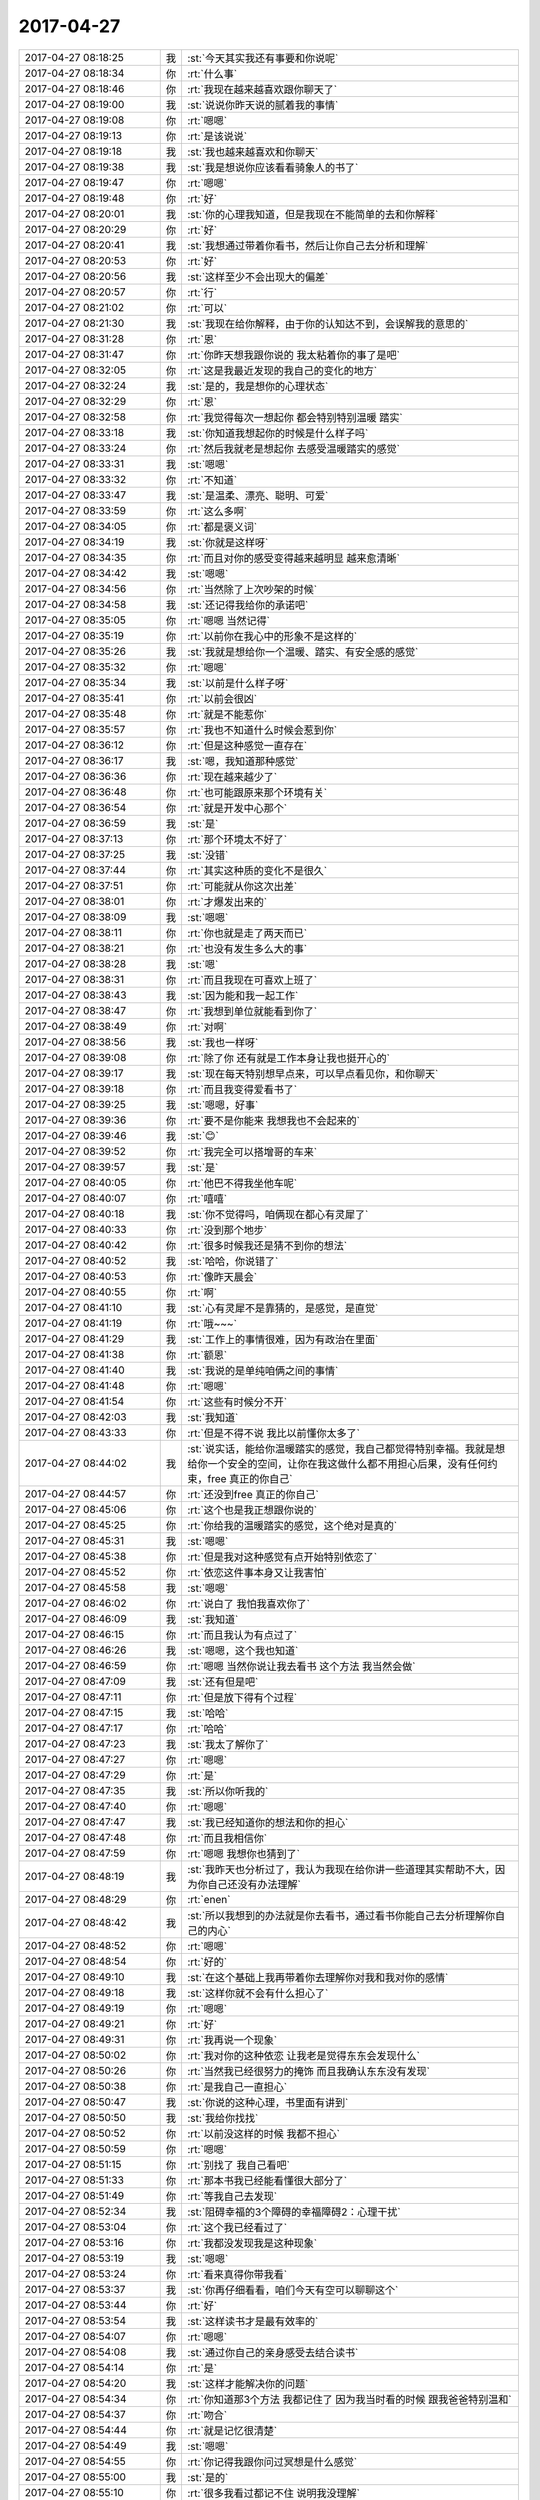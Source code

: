 2017-04-27
-------------

.. list-table::
   :widths: 25, 1, 60

   * - 2017-04-27 08:18:25
     - 我
     - :st:`今天其实我还有事要和你说呢`
   * - 2017-04-27 08:18:34
     - 你
     - :rt:`什么事`
   * - 2017-04-27 08:18:46
     - 你
     - :rt:`我现在越来越喜欢跟你聊天了`
   * - 2017-04-27 08:19:00
     - 我
     - :st:`说说你昨天说的腻着我的事情`
   * - 2017-04-27 08:19:08
     - 你
     - :rt:`嗯嗯`
   * - 2017-04-27 08:19:13
     - 你
     - :rt:`是该说说`
   * - 2017-04-27 08:19:18
     - 我
     - :st:`我也越来越喜欢和你聊天`
   * - 2017-04-27 08:19:38
     - 我
     - :st:`我是想说你应该看看骑象人的书了`
   * - 2017-04-27 08:19:47
     - 你
     - :rt:`嗯嗯`
   * - 2017-04-27 08:19:48
     - 你
     - :rt:`好`
   * - 2017-04-27 08:20:01
     - 我
     - :st:`你的心理我知道，但是我现在不能简单的去和你解释`
   * - 2017-04-27 08:20:29
     - 你
     - :rt:`好`
   * - 2017-04-27 08:20:41
     - 我
     - :st:`我想通过带着你看书，然后让你自己去分析和理解`
   * - 2017-04-27 08:20:53
     - 你
     - :rt:`好`
   * - 2017-04-27 08:20:56
     - 我
     - :st:`这样至少不会出现大的偏差`
   * - 2017-04-27 08:20:57
     - 你
     - :rt:`行`
   * - 2017-04-27 08:21:02
     - 你
     - :rt:`可以`
   * - 2017-04-27 08:21:30
     - 我
     - :st:`我现在给你解释，由于你的认知达不到，会误解我的意思的`
   * - 2017-04-27 08:31:28
     - 你
     - :rt:`恩`
   * - 2017-04-27 08:31:47
     - 你
     - :rt:`你昨天想我跟你说的 我太粘着你的事了是吧`
   * - 2017-04-27 08:32:05
     - 你
     - :rt:`这是我最近发现的我自己的变化的地方`
   * - 2017-04-27 08:32:24
     - 我
     - :st:`是的，我是想你的心理状态`
   * - 2017-04-27 08:32:29
     - 你
     - :rt:`恩`
   * - 2017-04-27 08:32:58
     - 你
     - :rt:`我觉得每次一想起你 都会特别特别温暖 踏实`
   * - 2017-04-27 08:33:18
     - 我
     - :st:`你知道我想起你的时候是什么样子吗`
   * - 2017-04-27 08:33:24
     - 你
     - :rt:`然后我就老是想起你 去感受温暖踏实的感觉`
   * - 2017-04-27 08:33:31
     - 我
     - :st:`嗯嗯`
   * - 2017-04-27 08:33:32
     - 你
     - :rt:`不知道`
   * - 2017-04-27 08:33:47
     - 我
     - :st:`是温柔、漂亮、聪明、可爱`
   * - 2017-04-27 08:33:59
     - 你
     - :rt:`这么多啊`
   * - 2017-04-27 08:34:05
     - 你
     - :rt:`都是褒义词`
   * - 2017-04-27 08:34:19
     - 我
     - :st:`你就是这样呀`
   * - 2017-04-27 08:34:35
     - 你
     - :rt:`而且对你的感受变得越来越明显 越来愈清晰`
   * - 2017-04-27 08:34:42
     - 我
     - :st:`嗯嗯`
   * - 2017-04-27 08:34:56
     - 你
     - :rt:`当然除了上次吵架的时候`
   * - 2017-04-27 08:34:58
     - 我
     - :st:`还记得我给你的承诺吧`
   * - 2017-04-27 08:35:05
     - 你
     - :rt:`嗯嗯 当然记得`
   * - 2017-04-27 08:35:19
     - 你
     - :rt:`以前你在我心中的形象不是这样的`
   * - 2017-04-27 08:35:26
     - 我
     - :st:`我就是想给你一个温暖、踏实、有安全感的感觉`
   * - 2017-04-27 08:35:32
     - 你
     - :rt:`嗯嗯`
   * - 2017-04-27 08:35:34
     - 我
     - :st:`以前是什么样子呀`
   * - 2017-04-27 08:35:41
     - 你
     - :rt:`以前会很凶`
   * - 2017-04-27 08:35:48
     - 你
     - :rt:`就是不能惹你`
   * - 2017-04-27 08:35:57
     - 你
     - :rt:`我也不知道什么时候会惹到你`
   * - 2017-04-27 08:36:12
     - 你
     - :rt:`但是这种感觉一直存在`
   * - 2017-04-27 08:36:17
     - 我
     - :st:`嗯，我知道那种感觉`
   * - 2017-04-27 08:36:36
     - 你
     - :rt:`现在越来越少了`
   * - 2017-04-27 08:36:48
     - 你
     - :rt:`也可能跟原来那个环境有关`
   * - 2017-04-27 08:36:54
     - 你
     - :rt:`就是开发中心那个`
   * - 2017-04-27 08:36:59
     - 我
     - :st:`是`
   * - 2017-04-27 08:37:13
     - 你
     - :rt:`那个环境太不好了`
   * - 2017-04-27 08:37:25
     - 我
     - :st:`没错`
   * - 2017-04-27 08:37:44
     - 你
     - :rt:`其实这种质的变化不是很久`
   * - 2017-04-27 08:37:51
     - 你
     - :rt:`可能就从你这次出差`
   * - 2017-04-27 08:38:01
     - 你
     - :rt:`才爆发出来的`
   * - 2017-04-27 08:38:09
     - 我
     - :st:`嗯嗯`
   * - 2017-04-27 08:38:11
     - 你
     - :rt:`你也就是走了两天而已`
   * - 2017-04-27 08:38:21
     - 你
     - :rt:`也没有发生多么大的事`
   * - 2017-04-27 08:38:28
     - 我
     - :st:`嗯`
   * - 2017-04-27 08:38:31
     - 你
     - :rt:`而且我现在可喜欢上班了`
   * - 2017-04-27 08:38:43
     - 我
     - :st:`因为能和我一起工作`
   * - 2017-04-27 08:38:47
     - 你
     - :rt:`我想到单位就能看到你了`
   * - 2017-04-27 08:38:49
     - 你
     - :rt:`对啊`
   * - 2017-04-27 08:38:56
     - 我
     - :st:`我也一样呀`
   * - 2017-04-27 08:39:08
     - 你
     - :rt:`除了你 还有就是工作本身让我也挺开心的`
   * - 2017-04-27 08:39:17
     - 我
     - :st:`现在每天特别想早点来，可以早点看见你，和你聊天`
   * - 2017-04-27 08:39:18
     - 你
     - :rt:`而且我变得爱看书了`
   * - 2017-04-27 08:39:25
     - 我
     - :st:`嗯嗯，好事`
   * - 2017-04-27 08:39:36
     - 你
     - :rt:`要不是你能来 我想我也不会起来的`
   * - 2017-04-27 08:39:46
     - 我
     - :st:`😊`
   * - 2017-04-27 08:39:52
     - 你
     - :rt:`我完全可以搭增哥的车来`
   * - 2017-04-27 08:39:57
     - 我
     - :st:`是`
   * - 2017-04-27 08:40:05
     - 你
     - :rt:`他巴不得我坐他车呢`
   * - 2017-04-27 08:40:07
     - 你
     - :rt:`嘻嘻`
   * - 2017-04-27 08:40:18
     - 我
     - :st:`你不觉得吗，咱俩现在都心有灵犀了`
   * - 2017-04-27 08:40:33
     - 你
     - :rt:`没到那个地步`
   * - 2017-04-27 08:40:42
     - 你
     - :rt:`很多时候我还是猜不到你的想法`
   * - 2017-04-27 08:40:52
     - 我
     - :st:`哈哈，你说错了`
   * - 2017-04-27 08:40:53
     - 你
     - :rt:`像昨天晨会`
   * - 2017-04-27 08:40:55
     - 你
     - :rt:`啊`
   * - 2017-04-27 08:41:10
     - 我
     - :st:`心有灵犀不是靠猜的，是感觉，是直觉`
   * - 2017-04-27 08:41:19
     - 你
     - :rt:`哦~~~`
   * - 2017-04-27 08:41:29
     - 我
     - :st:`工作上的事情很难，因为有政治在里面`
   * - 2017-04-27 08:41:38
     - 你
     - :rt:`额恩`
   * - 2017-04-27 08:41:40
     - 我
     - :st:`我说的是单纯咱俩之间的事情`
   * - 2017-04-27 08:41:48
     - 你
     - :rt:`嗯嗯`
   * - 2017-04-27 08:41:54
     - 你
     - :rt:`这些有时候分不开`
   * - 2017-04-27 08:42:03
     - 我
     - :st:`我知道`
   * - 2017-04-27 08:43:33
     - 你
     - :rt:`但是不得不说 我比以前懂你太多了`
   * - 2017-04-27 08:44:02
     - 我
     - :st:`说实话，能给你温暖踏实的感觉，我自己都觉得特别幸福。我就是想给你一个安全的空间，让你在我这做什么都不用担心后果，没有任何约束，free 真正的你自己`
   * - 2017-04-27 08:44:57
     - 你
     - :rt:`还没到free 真正的你自己`
   * - 2017-04-27 08:45:06
     - 你
     - :rt:`这个也是我正想跟你说的`
   * - 2017-04-27 08:45:25
     - 你
     - :rt:`你给我的温暖踏实的感觉，这个绝对是真的`
   * - 2017-04-27 08:45:31
     - 我
     - :st:`嗯嗯`
   * - 2017-04-27 08:45:38
     - 你
     - :rt:`但是我对这种感觉有点开始特别依恋了`
   * - 2017-04-27 08:45:52
     - 你
     - :rt:`依恋这件事本身又让我害怕`
   * - 2017-04-27 08:45:58
     - 我
     - :st:`嗯嗯`
   * - 2017-04-27 08:46:02
     - 你
     - :rt:`说白了 我怕我喜欢你了`
   * - 2017-04-27 08:46:09
     - 我
     - :st:`我知道`
   * - 2017-04-27 08:46:15
     - 你
     - :rt:`而且我认为有点过了`
   * - 2017-04-27 08:46:26
     - 我
     - :st:`嗯嗯，这个我也知道`
   * - 2017-04-27 08:46:59
     - 你
     - :rt:`嗯嗯 当然你说让我去看书 这个方法 我当然会做`
   * - 2017-04-27 08:47:09
     - 我
     - :st:`还有但是吧`
   * - 2017-04-27 08:47:11
     - 你
     - :rt:`但是放下得有个过程`
   * - 2017-04-27 08:47:15
     - 我
     - :st:`哈哈`
   * - 2017-04-27 08:47:17
     - 你
     - :rt:`哈哈`
   * - 2017-04-27 08:47:23
     - 我
     - :st:`我太了解你了`
   * - 2017-04-27 08:47:27
     - 你
     - :rt:`嗯嗯`
   * - 2017-04-27 08:47:29
     - 你
     - :rt:`是`
   * - 2017-04-27 08:47:35
     - 我
     - :st:`所以你听我的`
   * - 2017-04-27 08:47:40
     - 你
     - :rt:`嗯嗯`
   * - 2017-04-27 08:47:47
     - 我
     - :st:`我已经知道你的想法和你的担心`
   * - 2017-04-27 08:47:48
     - 你
     - :rt:`而且我相信你`
   * - 2017-04-27 08:47:59
     - 你
     - :rt:`嗯嗯 我想你也猜到了`
   * - 2017-04-27 08:48:19
     - 我
     - :st:`我昨天也分析过了，我认为我现在给你讲一些道理其实帮助不大，因为你自己还没有办法理解`
   * - 2017-04-27 08:48:29
     - 你
     - :rt:`enen`
   * - 2017-04-27 08:48:42
     - 我
     - :st:`所以我想到的办法就是你去看书，通过看书你能自己去分析理解你自己的内心`
   * - 2017-04-27 08:48:52
     - 你
     - :rt:`嗯嗯`
   * - 2017-04-27 08:48:54
     - 你
     - :rt:`好的`
   * - 2017-04-27 08:49:10
     - 我
     - :st:`在这个基础上我再带着你去理解你对我和我对你的感情`
   * - 2017-04-27 08:49:18
     - 我
     - :st:`这样你就不会有什么担心了`
   * - 2017-04-27 08:49:19
     - 你
     - :rt:`嗯嗯`
   * - 2017-04-27 08:49:21
     - 你
     - :rt:`好`
   * - 2017-04-27 08:49:31
     - 你
     - :rt:`我再说一个现象`
   * - 2017-04-27 08:50:02
     - 你
     - :rt:`我对你的这种依恋 让我老是觉得东东会发现什么`
   * - 2017-04-27 08:50:26
     - 你
     - :rt:`当然我已经很努力的掩饰 而且我确认东东没有发现`
   * - 2017-04-27 08:50:38
     - 你
     - :rt:`是我自己一直担心`
   * - 2017-04-27 08:50:47
     - 我
     - :st:`你说的这种心理，书里面有讲到`
   * - 2017-04-27 08:50:50
     - 我
     - :st:`我给你找找`
   * - 2017-04-27 08:50:52
     - 你
     - :rt:`以前没这样的时候 我都不担心`
   * - 2017-04-27 08:50:59
     - 你
     - :rt:`嗯嗯`
   * - 2017-04-27 08:51:15
     - 你
     - :rt:`别找了 我自己看吧`
   * - 2017-04-27 08:51:33
     - 你
     - :rt:`那本书我已经能看懂很大部分了`
   * - 2017-04-27 08:51:49
     - 你
     - :rt:`等我自己去发现`
   * - 2017-04-27 08:52:34
     - 我
     - :st:`阻碍幸福的3个障碍的幸福障碍2：心理干扰`
   * - 2017-04-27 08:53:04
     - 你
     - :rt:`这个我已经看过了`
   * - 2017-04-27 08:53:16
     - 你
     - :rt:`我都没发现我是这种现象`
   * - 2017-04-27 08:53:19
     - 我
     - :st:`嗯嗯`
   * - 2017-04-27 08:53:24
     - 你
     - :rt:`看来真得你带我看`
   * - 2017-04-27 08:53:37
     - 我
     - :st:`你再仔细看看，咱们今天有空可以聊聊这个`
   * - 2017-04-27 08:53:44
     - 你
     - :rt:`好`
   * - 2017-04-27 08:53:54
     - 我
     - :st:`这样读书才是最有效率的`
   * - 2017-04-27 08:54:07
     - 你
     - :rt:`嗯嗯`
   * - 2017-04-27 08:54:08
     - 我
     - :st:`通过你自己的亲身感受去结合读书`
   * - 2017-04-27 08:54:14
     - 你
     - :rt:`是`
   * - 2017-04-27 08:54:20
     - 我
     - :st:`这样才能解决你的问题`
   * - 2017-04-27 08:54:34
     - 你
     - :rt:`你知道那3个方法 我都记住了 因为我当时看的时候 跟我爸爸特别温和`
   * - 2017-04-27 08:54:37
     - 你
     - :rt:`吻合`
   * - 2017-04-27 08:54:44
     - 你
     - :rt:`就是记忆很清楚`
   * - 2017-04-27 08:54:49
     - 我
     - :st:`嗯嗯`
   * - 2017-04-27 08:54:55
     - 你
     - :rt:`你记得我跟你问过冥想是什么感觉`
   * - 2017-04-27 08:55:00
     - 我
     - :st:`是的`
   * - 2017-04-27 08:55:10
     - 你
     - :rt:`很多我看过都记不住 说明我没理解`
   * - 2017-04-27 08:55:19
     - 你
     - :rt:`只是走马观花的看过去了`
   * - 2017-04-27 08:55:31
     - 我
     - :st:`嗯嗯`
   * - 2017-04-27 09:14:02
     - 你
     - :rt:`高杰也快使唤不动王胜利了`
   * - 2017-04-27 12:35:48
     - 我
     - :st:`累死了，开了一上午的会，刚才又去找贾欣泉和刘辉`
   * - 2017-04-27 13:38:39
     - 你
     - :rt:`你开什么会啦`
   * - 2017-04-27 13:38:43
     - 我
     - :st:`你下午还有事情吗`
   * - 2017-04-27 13:38:54
     - 我
     - :st:`北京拓展部的`
   * - 2017-04-27 13:39:05
     - 你
     - :rt:`哦`
   * - 2017-04-27 13:39:12
     - 你
     - :rt:`写软需啊`
   * - 2017-04-27 13:39:16
     - 你
     - :rt:`没啥事`
   * - 2017-04-27 13:39:20
     - 我
     - :st:`8t mpp 想报一个项目，是大崔布置的`
   * - 2017-04-27 13:39:32
     - 你
     - :rt:`哦 那挺好的啊`
   * - 2017-04-27 13:39:41
     - 我
     - :st:`本来我以为就几分钟的会，结果折腾了一上午`
   * - 2017-04-27 13:39:50
     - 你
     - :rt:`恩`
   * - 2017-04-27 13:39:55
     - 你
     - :rt:`都干啥了`
   * - 2017-04-27 13:40:16
     - 我
     - :st:`先是给他们扫盲`
   * - 2017-04-27 13:40:30
     - 我
     - :st:`然后他们想在核高基里面给找个项目`
   * - 2017-04-27 13:40:34
     - 你
     - :rt:`反正都得扫盲`
   * - 2017-04-27 13:40:41
     - 你
     - :rt:`哦`
   * - 2017-04-27 13:40:46
     - 你
     - :rt:`核高基是啥啊`
   * - 2017-04-27 13:40:47
     - 我
     - :st:`我说不行，然后又给他们解释为啥不行`
   * - 2017-04-27 13:40:53
     - 你
     - :rt:`哦`
   * - 2017-04-27 13:41:05
     - 你
     - :rt:`好歹不用你出差去扫盲`
   * - 2017-04-27 13:41:14
     - 我
     - :st:`核心电子器件、高端通用芯片及基础软件产品`
   * - 2017-04-27 13:41:25
     - 我
     - :st:`嗯嗯，那倒是`
   * - 2017-04-27 13:41:28
     - 你
     - :rt:`恩`
   * - 2017-04-27 13:41:50
     - 我
     - :st:`你知道吗，28s 的销售李飞就是他们那的`
   * - 2017-04-27 13:42:03
     - 你
     - :rt:`然后呢`
   * - 2017-04-27 13:43:28
     - 你
     - :rt:`？`
   * - 2017-04-27 13:43:37
     - 你
     - :rt:`上边这句话想表达啥`
   * - 2017-04-27 13:43:55
     - 我
     - :st:`28s 现在这个项目其实连 POC 都算不上`
   * - 2017-04-27 13:44:03
     - 你
     - :rt:`啊？？？`
   * - 2017-04-27 13:44:06
     - 你
     - :rt:`真的啊`
   * - 2017-04-27 13:44:10
     - 你
     - :rt:`那咱们做个啥`
   * - 2017-04-27 13:44:11
     - 我
     - :st:`我真担心咱们这么忙最后就打水漂了`
   * - 2017-04-27 13:44:13
     - 你
     - :rt:`唉`
   * - 2017-04-27 13:44:23
     - 你
     - :rt:`有可能`
   * - 2017-04-27 13:44:35
     - 你
     - :rt:`不过8t这边都是这样`
   * - 2017-04-27 13:44:36
     - 我
     - :st:`28s 算封闭市场，是赵总的管的，武总管开放市场`
   * - 2017-04-27 13:44:45
     - 你
     - :rt:`没办法`
   * - 2017-04-27 13:44:48
     - 你
     - :rt:`哦哦`
   * - 2017-04-27 13:44:53
     - 你
     - :rt:`你有什么想法吗`
   * - 2017-04-27 13:45:04
     - 你
     - :rt:`现在除了28s也没别的可做的`
   * - 2017-04-27 13:45:07
     - 我
     - :st:`我到没有什么`
   * - 2017-04-27 13:45:13
     - 你
     - :rt:`要不就是产品化`
   * - 2017-04-27 13:45:17
     - 我
     - :st:`只是觉得提8t 不值`
   * - 2017-04-27 13:45:36
     - 我
     - :st:`他们今天来也是想给 mpp 找这么一个项目`
   * - 2017-04-27 13:45:37
     - 你
     - :rt:`但是这些需求倒是比较通用 定制化程度并不高`
   * - 2017-04-27 13:45:48
     - 你
     - :rt:`哦哦`
   * - 2017-04-27 13:45:55
     - 我
     - :st:`现在封闭市场主要的需求就是去 Oracle`
   * - 2017-04-27 13:46:00
     - 你
     - :rt:`嗯嗯`
   * - 2017-04-27 13:46:07
     - 你
     - :rt:`就是跟Oracle兼容`
   * - 2017-04-27 13:46:08
     - 我
     - :st:`所以都是和 Oracle 兼容的需求`
   * - 2017-04-27 13:46:12
     - 我
     - :st:`对`
   * - 2017-04-27 13:46:23
     - 我
     - :st:`但是这个项目可能后面就没有单子了`
   * - 2017-04-27 13:46:31
     - 我
     - :st:`就是说挣不到钱`
   * - 2017-04-27 13:46:37
     - 我
     - :st:`还不如国网呢`
   * - 2017-04-27 13:46:42
     - 你
     - :rt:`为啥`
   * - 2017-04-27 13:47:05
     - 我
     - :st:`这是他们整的一个专项课题`
   * - 2017-04-27 13:47:13
     - 我
     - :st:`相当于要报奖的那种`
   * - 2017-04-27 13:47:21
     - 我
     - :st:`数据库在里面只是一小部分`
   * - 2017-04-27 13:47:39
     - 我
     - :st:`未来这个会不会变成产品还不一定呢`
   * - 2017-04-27 13:48:06
     - 我
     - :st:`你想，要只是为了报奖，那以后哪会有订单呀`
   * - 2017-04-27 13:48:26
     - 你
     - :rt:`谁报奖 是客户要报奖吗`
   * - 2017-04-27 13:48:31
     - 我
     - :st:`对，28s`
   * - 2017-04-27 13:48:36
     - 你
     - :rt:`真晕`
   * - 2017-04-27 13:48:43
     - 你
     - :rt:`那有啥订单啊`
   * - 2017-04-27 13:48:48
     - 我
     - :st:`对呀`
   * - 2017-04-27 13:48:55
     - 你
     - :rt:`没准就是做个展示模型啥的`
   * - 2017-04-27 13:48:57
     - 我
     - :st:`所以我说还不如国网呢`
   * - 2017-04-27 13:49:03
     - 你
     - :rt:`唉`
   * - 2017-04-27 13:49:10
     - 我
     - :st:`幸亏咱们是单独一个分支`
   * - 2017-04-27 13:49:16
     - 我
     - :st:`你先别说出去呀`
   * - 2017-04-27 13:49:23
     - 你
     - :rt:`我跟谁说啊`
   * - 2017-04-27 13:49:44
     - 你
     - :rt:`但是8t肯定是没有8a那么硬气`
   * - 2017-04-27 13:49:48
     - 我
     - :st:`我想因为这个是赵总的项目，不管怎么着都得给做下来`
   * - 2017-04-27 13:49:54
     - 你
     - :rt:`是`
   * - 2017-04-27 13:50:08
     - 你
     - :rt:`晓亮他们反馈的信息可不是这样的`
   * - 2017-04-27 13:50:22
     - 我
     - :st:`而且我觉得高杰是知道这些内情，只是她不说`
   * - 2017-04-27 13:50:25
     - 你
     - :rt:`我看这么多部都要用 没准是个大项目`
   * - 2017-04-27 13:50:32
     - 你
     - :rt:`随便她吧`
   * - 2017-04-27 13:50:45
     - 你
     - :rt:`是刘辉跟你说的吗`
   * - 2017-04-27 13:50:46
     - 我
     - :st:`她还老把这个项目当成成绩`
   * - 2017-04-27 13:50:59
     - 我
     - :st:`不是`
   * - 2017-04-27 13:51:21
     - 你
     - :rt:`enen`
   * - 2017-04-27 13:51:35
     - 我
     - :st:`之前我问过她28s 是个什么来历，她就支支吾吾的`
   * - 2017-04-27 13:51:44
     - 你
     - :rt:`8t还有很远的路要走 要么走死 要么独霸`
   * - 2017-04-27 13:51:52
     - 我
     - :st:`还老强调这个项目有多么重要`
   * - 2017-04-27 13:51:59
     - 你
     - :rt:`哦`
   * - 2017-04-27 13:52:02
     - 你
     - :rt:`是吧`
   * - 2017-04-27 13:52:19
     - 你
     - :rt:`你说这些信息王总知道吗`
   * - 2017-04-27 13:52:26
     - 我
     - :st:`今天北京来人，我发现28s 就是他们的，我就从侧面问问，结果发现这个就是一个报奖项目`
   * - 2017-04-27 13:52:36
     - 你
     - :rt:`哦哦`
   * - 2017-04-27 13:52:37
     - 我
     - :st:`我觉得他不知道`
   * - 2017-04-27 13:52:48
     - 你
     - :rt:`恩`
   * - 2017-04-27 13:52:59
     - 你
     - :rt:`他们是不是不知道你是8t产品经理啊`
   * - 2017-04-27 13:53:00
     - 你
     - :rt:`哈哈`
   * - 2017-04-27 13:53:09
     - 我
     - :st:`他们不知道呀`
   * - 2017-04-27 13:53:13
     - 你
     - :rt:`哈哈`
   * - 2017-04-27 13:53:18
     - 你
     - :rt:`所以就傻都说了`
   * - 2017-04-27 13:53:23
     - 我
     - :st:`以为我就是只做 mpp 的`
   * - 2017-04-27 13:53:32
     - 你
     - :rt:`嗯嗯`
   * - 2017-04-27 13:53:41
     - 我
     - :st:`没错，因为他们也是想给 mpp 一个一样的项目`
   * - 2017-04-27 13:53:52
     - 我
     - :st:`你知道28s 里面有飞腾平台吧`
   * - 2017-04-27 13:53:54
     - 你
     - :rt:`那能接么`
   * - 2017-04-27 13:53:59
     - 你
     - :rt:`当然`
   * - 2017-04-27 13:54:12
     - 我
     - :st:`其实他们内部已经否决了飞腾平台，因为太慢`
   * - 2017-04-27 13:54:20
     - 你
     - :rt:`啊？？？？？`
   * - 2017-04-27 13:54:22
     - 你
     - :rt:`真的啊`
   * - 2017-04-27 13:54:25
     - 你
     - :rt:`我晕`
   * - 2017-04-27 13:54:33
     - 你
     - :rt:`这消息怎么咱们都不知道`
   * - 2017-04-27 13:54:37
     - 你
     - :rt:`还傻干呢`
   * - 2017-04-27 13:54:47
     - 我
     - :st:`今天北京的就想说用 mpp 上，这样多整几个飞腾性能就高了`
   * - 2017-04-27 13:54:53
     - 我
     - :st:`咱们当然不知道啦`
   * - 2017-04-27 13:55:09
     - 我
     - :st:`这些都是他们28s 内部的斗争`
   * - 2017-04-27 13:55:22
     - 你
     - :rt:`啊`
   * - 2017-04-27 13:55:29
     - 你
     - :rt:`销售的不知道么`
   * - 2017-04-27 13:55:32
     - 我
     - :st:`所以这次只有一个 b 用飞腾`
   * - 2017-04-27 13:55:43
     - 你
     - :rt:`嗯嗯`
   * - 2017-04-27 13:55:47
     - 你
     - :rt:`我说呢`
   * - 2017-04-27 13:55:48
     - 我
     - :st:`我觉得李飞肯定知道，晓亮可能不知道`
   * - 2017-04-27 13:56:13
     - 我
     - :st:`没想到这里面还有这么多故事吧`
   * - 2017-04-27 13:56:21
     - 你
     - :rt:`没想到`
   * - 2017-04-27 13:56:24
     - 你
     - :rt:`也很乱`
   * - 2017-04-27 13:56:47
     - 我
     - :st:`是，所以28s 的质量咱们也不用当成产品去做了`
   * - 2017-04-27 13:56:54
     - 我
     - :st:`对付一下就得了`
   * - 2017-04-27 13:57:03
     - 我
     - :st:`他这个项目时间是第一位的`
   * - 2017-04-27 13:57:42
     - 你
     - :rt:`是`
   * - 2017-04-27 13:57:47
     - 你
     - :rt:`说得对`
   * - 2017-04-27 13:57:56
     - 你
     - :rt:`大概齐测测就行了`
   * - 2017-04-27 13:58:07
     - 你
     - :rt:`你知道吗 我现在越来越怀疑测试的了`
   * - 2017-04-27 13:58:11
     - 我
     - :st:`我觉得你现在可以去整理一下国网和28s 的 Oracle 的需求，然后写一个关于 Oracle 兼容性需求的报告，等节后回来直接提交给王总`
   * - 2017-04-27 13:58:18
     - 我
     - :st:`你怀疑他们什么`
   * - 2017-04-27 13:58:52
     - 你
     - :rt:`你记得我跟你说过 张杰做了好几个不符合软需的特性 测试的根本没提这事`
   * - 2017-04-27 14:01:41
     - 我
     - :st:`嗯嗯`
   * - 2017-04-27 14:01:45
     - 我
     - :st:`他们就是不行`
   * - 2017-04-27 14:12:21
     - 你
     - :rt:`我试着写写吧 写完你看看`
   * - 2017-04-27 14:12:27
     - 我
     - :st:`嗯嗯`
   * - 2017-04-27 14:12:43
     - 我
     - :st:`我觉得这是一个机会，可以让王总更加信任你`
   * - 2017-04-27 14:12:54
     - 你
     - :rt:`行吧`
   * - 2017-04-27 14:12:59
     - 你
     - :rt:`我都不想搭理他`
   * - 2017-04-27 14:13:08
     - 我
     - :st:`哈哈，不是这样的`
   * - 2017-04-27 14:13:32
     - 我
     - :st:`我是想让你去证明自己是一个产品经理，而不仅仅是一个需求人员`
   * - 2017-04-27 14:13:49
     - 我
     - :st:`我可是要让你接我的班哟`
   * - 2017-04-27 14:13:50
     - 你
     - :rt:`嗯嗯 我知道`
   * - 2017-04-27 14:13:55
     - 你
     - :rt:`我知道`
   * - 2017-04-27 14:14:03
     - 你
     - :rt:`我完全理解你的用心`
   * - 2017-04-27 14:14:06
     - 我
     - :st:`嗯嗯`
   * - 2017-04-27 14:14:11
     - 你
     - :rt:`我只是表达下我对他的态度`
   * - 2017-04-27 14:14:18
     - 我
     - :st:`嗯，我知道`
   * - 2017-04-27 14:14:27
     - 你
     - :rt:`而且你让我写的这个东西 我也知道该怎么写 但是需要一点时间`
   * - 2017-04-27 14:14:36
     - 我
     - :st:`所以我也有点担心你这个态度会对你有影响`
   * - 2017-04-27 14:14:50
     - 你
     - :rt:`这个已经不在是一个小需求了 而是真正的产品哈`
   * - 2017-04-27 14:14:54
     - 我
     - :st:`你知道吗，现在这个环境对你来说是再好不过的`
   * - 2017-04-27 14:14:56
     - 你
     - :rt:`没事`
   * - 2017-04-27 14:14:59
     - 你
     - :rt:`是`
   * - 2017-04-27 14:15:11
     - 你
     - :rt:`这是我的机会啊`
   * - 2017-04-27 14:15:16
     - 我
     - :st:`如果是在开发中心，即使没有王洪越在，老杨他们也不会把你当成真正的产品经理`
   * - 2017-04-27 14:16:15
     - 你
     - :rt:`那肯定的`
   * - 2017-04-27 14:16:25
     - 你
     - :rt:`而且有洪越在 我的机会就会少很多`
   * - 2017-04-27 14:16:32
     - 你
     - :rt:`更别说做产品了`
   * - 2017-04-27 14:16:37
     - 我
     - :st:`是`
   * - 2017-04-27 14:17:10
     - 我
     - :st:`你想，如果你整出来这个产品级的兼容性需求了，那么这个产品该怎么做当然就是你说了算了`
   * - 2017-04-27 14:17:11
     - 你
     - :rt:`老杨虽然挺看中我 但是他还把我当孩子呢 根本担当不了大任`
   * - 2017-04-27 14:17:17
     - 我
     - :st:`嗯嗯`
   * - 2017-04-27 14:17:32
     - 你
     - :rt:`恩`
   * - 2017-04-27 14:17:44
     - 你
     - :rt:`那是`
   * - 2017-04-27 14:17:49
     - 你
     - :rt:`那你呢`
   * - 2017-04-27 14:17:58
     - 我
     - :st:`我当然就是支持你啦`
   * - 2017-04-27 14:18:23
     - 我
     - :st:`你想想，如果这个需求是我提出来的，那么就是我主导这个`
   * - 2017-04-27 14:18:30
     - 你
     - :rt:`恩`
   * - 2017-04-27 14:19:03
     - 我
     - :st:`现在是你提出来的，我当然就会去支持你。然后研发的时候我就会让你做主导`
   * - 2017-04-27 14:19:06
     - 你
     - :rt:`本文站在产品角度对8t及8t需要兼容的oracle特性进行分析，给出了兼容oracle特性后8t产品的演化方向，为产品经理及研发经理做决策提供参考依据。`
   * - 2017-04-27 14:19:22
     - 我
     - :st:`嗯嗯，写的不错`
   * - 2017-04-27 14:19:27
     - 你
     - :rt:`这个是不是写的太大了`
   * - 2017-04-27 14:19:36
     - 我
     - :st:`不大，正好`
   * - 2017-04-27 14:19:39
     - 你
     - :rt:`我是怕我写不出来啊 抽象不出来`
   * - 2017-04-27 14:19:56
     - 我
     - :st:`所以我才要你赶紧写，你写完了我看看`
   * - 2017-04-27 14:19:58
     - 你
     - :rt:`但是这个让我好兴奋啊`
   * - 2017-04-27 14:20:04
     - 你
     - :rt:`我今晚上加班`
   * - 2017-04-27 14:20:12
     - 你
     - :rt:`节前给你一版`
   * - 2017-04-27 14:20:21
     - 你
     - :rt:`等节后 王总来就发给他`
   * - 2017-04-27 14:20:25
     - 我
     - :st:`你没写完之前，我一定以28s 的借口拖着这个不去做`
   * - 2017-04-27 14:20:33
     - 你
     - :rt:`default的需求我写完了已经`
   * - 2017-04-27 14:20:41
     - 我
     - :st:`嗯`
   * - 2017-04-27 14:20:45
     - 你
     - :rt:`好`
   * - 2017-04-27 14:21:16
     - 你
     - :rt:`那我先写写 到时候 你一定给我好好点评 站在比较高的层次点评下`
   * - 2017-04-27 14:21:18
     - 我
     - :st:`我甚至可以拖到封闭结束以后再来考虑产品化的事情`
   * - 2017-04-27 14:21:24
     - 你
     - :rt:`是`
   * - 2017-04-27 14:21:30
     - 我
     - :st:`反正王总现在也没空去管这些`
   * - 2017-04-27 14:21:34
     - 你
     - :rt:`是`
   * - 2017-04-27 14:21:49
     - 我
     - :st:`你越早给他，对他来说也就是个惊喜`
   * - 2017-04-27 14:21:55
     - 你
     - :rt:`这件事 根本没人当回事 大家都太疲于应付眼前事了`
   * - 2017-04-27 14:22:00
     - 你
     - :rt:`嗯嗯`
   * - 2017-04-27 14:22:02
     - 我
     - :st:`没错`
   * - 2017-04-27 14:22:03
     - 你
     - :rt:`我知道`
   * - 2017-04-27 14:22:12
     - 你
     - :rt:`其实这才是大事`
   * - 2017-04-27 14:22:21
     - 我
     - :st:`所以你做了，就显得你具有长远的眼光`
   * - 2017-04-27 14:22:33
     - 你
     - :rt:`感觉是你帮我做的`
   * - 2017-04-27 14:22:44
     - 我
     - :st:`即使王总不安排这件事情，他对你的印象也一定不一样了`
   * - 2017-04-27 14:22:52
     - 你
     - :rt:`这个好大气啊`
   * - 2017-04-27 14:22:56
     - 你
     - :rt:`好兴奋`
   * - 2017-04-27 14:22:57
     - 我
     - :st:`为啥是我帮你做的呀？`
   * - 2017-04-27 14:23:11
     - 你
     - :rt:`你不告诉我 我就想不到要做`
   * - 2017-04-27 14:23:33
     - 我
     - :st:`正常呀`
   * - 2017-04-27 14:24:00
     - 我
     - :st:`你想想，和别人相比，你的进步有多大`
   * - 2017-04-27 14:24:20
     - 你
     - :rt:`这句话指哪方面？`
   * - 2017-04-27 14:24:35
     - 我
     - :st:`现在又这么忙，能把眼前的应付过去就已经了不得了`
   * - 2017-04-27 14:24:44
     - 我
     - :st:`当然是工作方面啦，`
   * - 2017-04-27 14:25:00
     - 我
     - :st:`有几个能像你这么年轻就干的这么好的`
   * - 2017-04-27 14:25:09
     - 你
     - :rt:`是吧`
   * - 2017-04-27 14:25:26
     - 你
     - :rt:`主要你教的好`
   * - 2017-04-27 14:25:47
     - 我
     - :st:`像产品化这种东西，确实是需要好多年的经验才能看得见`
   * - 2017-04-27 14:25:56
     - 我
     - :st:`我也只是提醒你一下而已`
   * - 2017-04-27 14:26:05
     - 我
     - :st:`最后还是要靠你自己去做`
   * - 2017-04-27 14:26:39
     - 你
     - :rt:`嗯嗯`
   * - 2017-04-27 14:26:46
     - 你
     - :rt:`是呢`
   * - 2017-04-27 14:27:01
     - 你
     - :rt:`这才是真正的做产品`
   * - 2017-04-27 14:27:04
     - 你
     - :rt:`好兴奋`
   * - 2017-04-27 14:27:06
     - 我
     - :st:`对呀`
   * - 2017-04-27 14:27:18
     - 你
     - :rt:`是定义产品的规则`
   * - 2017-04-27 14:27:23
     - 你
     - :rt:`定义产品形态`
   * - 2017-04-27 14:27:32
     - 我
     - :st:`说实话，你真的真的是太幸运了`
   * - 2017-04-27 14:27:46
     - 你
     - :rt:`你也这么觉得是吗`
   * - 2017-04-27 14:27:48
     - 你
     - :rt:`命好`
   * - 2017-04-27 14:27:49
     - 我
     - :st:`刚来8t 不到半年就有机会去做产品规划`
   * - 2017-04-27 14:27:51
     - 你
     - :rt:`唉`
   * - 2017-04-27 14:27:57
     - 你
     - :rt:`是`
   * - 2017-04-27 14:28:04
     - 我
     - :st:`这是我当初都没有想到的`
   * - 2017-04-27 14:28:24
     - 你
     - :rt:`8a待了2年 咱们连产品的边都没摸到`
   * - 2017-04-27 14:28:28
     - 我
     - :st:`我原来还想可能得等你生完孩子才有机会呢`
   * - 2017-04-27 14:28:33
     - 我
     - :st:`是`
   * - 2017-04-27 14:28:35
     - 你
     - :rt:`老田那哪是产品经理啊`
   * - 2017-04-27 14:28:54
     - 你
     - :rt:`是`
   * - 2017-04-27 14:29:05
     - 我
     - :st:`没想到连着两个项目都是兼容性的需求，正好给你素材`
   * - 2017-04-27 14:29:09
     - 你
     - :rt:`8t不景气没关系`
   * - 2017-04-27 14:29:12
     - 你
     - :rt:`是呢`
   * - 2017-04-27 14:29:14
     - 我
     - :st:`你就是整理一下`
   * - 2017-04-27 14:29:19
     - 你
     - :rt:`是`
   * - 2017-04-27 14:29:23
     - 你
     - :rt:`我都收集好了`
   * - 2017-04-27 14:29:25
     - 我
     - :st:`都省的去做竞品分析了`
   * - 2017-04-27 14:29:28
     - 你
     - :rt:`是`
   * - 2017-04-27 14:29:37
     - 你
     - :rt:`这点会浪费很长时间`
   * - 2017-04-27 14:29:49
     - 你
     - :rt:`这样我可以直接抽象规则了 对不`
   * - 2017-04-27 14:29:53
     - 我
     - :st:`对呀`
   * - 2017-04-27 14:30:02
     - 你
     - :rt:`而且我现在对这些需求点都特别熟`
   * - 2017-04-27 14:30:22
     - 你
     - :rt:`不管是细节还是大面`
   * - 2017-04-27 14:30:36
     - 我
     - :st:`嗯嗯`
   * - 2017-04-27 14:30:45
     - 你
     - :rt:`那我写写`
   * - 2017-04-27 14:30:48
     - 你
     - :rt:`不跟你说了`
   * - 2017-04-27 14:31:36
     - 我
     - :st:`哈哈`
   * - 2017-04-27 14:31:41
     - 我
     - :st:`亲，别这么着急`
   * - 2017-04-27 14:31:44
     - 你
     - :rt:`哦`
   * - 2017-04-27 14:31:51
     - 我
     - :st:`这是一项战略工程`
   * - 2017-04-27 14:31:59
     - 我
     - :st:`你想想，你最应该做什么`
   * - 2017-04-27 14:32:01
     - 你
     - :rt:`主要我得好好琢磨琢磨 我怕写不好`
   * - 2017-04-27 14:32:30
     - 你
     - :rt:`我不知道`
   * - 2017-04-27 14:32:33
     - 你
     - :rt:`做什么`
   * - 2017-04-27 14:32:55
     - 我
     - :st:`先把手头这些需求做分类，做维度抽象`
   * - 2017-04-27 14:33:03
     - 你
     - :rt:`是`
   * - 2017-04-27 14:33:05
     - 我
     - :st:`文档不着急写`
   * - 2017-04-27 14:33:13
     - 你
     - :rt:`我现在想做的就是这件事`
   * - 2017-04-27 14:33:21
     - 你
     - :rt:`我问你个问题`
   * - 2017-04-27 14:33:43
     - 你
     - :rt:`现在这些素材已经不多不少`
   * - 2017-04-27 14:34:02
     - 你
     - :rt:`我抽象纬度的时候只能是基于这些素材做抽象`
   * - 2017-04-27 14:34:19
     - 你
     - :rt:`没准抽象个一层 甚至两层就差不多了`
   * - 2017-04-27 14:34:34
     - 你
     - :rt:`素材没涉及的 我估计做不了啊`
   * - 2017-04-27 14:34:58
     - 我
     - :st:`你看，你自己的思路已经把你自己限制了`
   * - 2017-04-27 14:35:10
     - 你
     - :rt:`说说`
   * - 2017-04-27 14:35:33
     - 我
     - :st:`好，我和你说一定是从道的角度去说，你别着急`
   * - 2017-04-27 14:35:46
     - 你
     - :rt:`恩 你说吧`
   * - 2017-04-27 14:36:11
     - 我
     - :st:`我问你一个问题，现在测试和研发是不是老是要求你的需求写的全面一些，写的更细一些`
   * - 2017-04-27 14:36:24
     - 你
     - :rt:`是`
   * - 2017-04-27 14:36:30
     - 我
     - :st:`为什么`
   * - 2017-04-27 14:37:20
     - 你
     - :rt:`因为测试的要预期`
   * - 2017-04-27 14:37:29
     - 你
     - :rt:`或者他们不知道规则？`
   * - 2017-04-27 14:37:51
     - 我
     - :st:`那么你写的这些东西对于他们来说是不是一种素材`
   * - 2017-04-27 14:38:02
     - 你
     - :rt:`是`
   * - 2017-04-27 14:38:46
     - 我
     - :st:`那么你现在能写到那么细吗`
   * - 2017-04-27 14:39:14
     - 你
     - :rt:`不能`
   * - 2017-04-27 14:39:42
     - 你
     - :rt:`我明白了`
   * - 2017-04-27 14:39:52
     - 我
     - :st:`素材没涉及的 我估计做不了啊`
       :st:`你看看这句话和测试对你提的要求是不是一样`
   * - 2017-04-27 14:40:01
     - 你
     - :rt:`是`
   * - 2017-04-27 14:40:02
     - 我
     - :st:`我就说你很聪明吧`
   * - 2017-04-27 14:40:13
     - 你
     - :rt:`你说的很对`
   * - 2017-04-27 14:41:01
     - 你
     - :rt:`素材永远不可能是全的`
   * - 2017-04-27 14:41:08
     - 我
     - :st:`说的太对了`
   * - 2017-04-27 14:41:27
     - 你
     - :rt:`这跟我们认识世界是一个道理`
   * - 2017-04-27 14:41:35
     - 我
     - :st:`没错`
   * - 2017-04-27 14:41:53
     - 你
     - :rt:`我们不可能经历所有的事情`
   * - 2017-04-27 14:42:00
     - 我
     - :st:`太对了`
   * - 2017-04-27 14:42:21
     - 你
     - :rt:`但是发现了事情的规律就能知道没经历过的怎么做了`
   * - 2017-04-27 14:42:23
     - 你
     - :rt:`啊`
   * - 2017-04-27 14:43:08
     - 我
     - :st:`对呀，所以我说道是什么，就是规律呀`
   * - 2017-04-27 14:43:15
     - 你
     - :rt:`这个好难啊`
   * - 2017-04-27 14:43:18
     - 你
     - :rt:`哎呀`
   * - 2017-04-27 14:43:30
     - 我
     - :st:`所以我才说你别着急写`
   * - 2017-04-27 14:43:35
     - 我
     - :st:`也别着急去做`
   * - 2017-04-27 14:43:46
     - 我
     - :st:`先静心去想想`
   * - 2017-04-27 14:44:09
     - 你
     - :rt:`恩`
   * - 2017-04-27 14:44:11
     - 我
     - :st:`而且我现在教你的也是如何去寻道`
   * - 2017-04-27 14:44:25
     - 你
     - :rt:`恩`
   * - 2017-04-27 14:44:30
     - 我
     - :st:`所以你现在最该做的是去寻道`
   * - 2017-04-27 14:44:49
     - 你
     - :rt:`恩`
   * - 2017-04-27 14:44:56
     - 我
     - :st:`包括我刚才和你说的这些，都是你写这个东西的一部分`
   * - 2017-04-27 14:45:17
     - 你
     - :rt:`嗯嗯`
   * - 2017-04-27 14:45:42
     - 我
     - :st:`比如，你可以仔细去体会一下我拿测试和你做类比的这个角度`
   * - 2017-04-27 14:45:54
     - 你
     - :rt:`嗯嗯`
   * - 2017-04-27 14:46:14
     - 我
     - :st:`这种思考的方式也是你去提炼产品时必须用到的`
   * - 2017-04-27 14:46:49
     - 你
     - :rt:`这个我觉得有点难理解了`
   * - 2017-04-27 14:46:57
     - 你
     - :rt:`你看我理解的对不对啊`
   * - 2017-04-27 14:47:00
     - 我
     - :st:`嗯嗯`
   * - 2017-04-27 14:47:16
     - 你
     - :rt:`『你可以仔细去体会一下我拿测试和你做类比的这个角度』`
   * - 2017-04-27 14:49:44
     - 我
     - :st:`是不是理解起来很难呀`
   * - 2017-04-27 14:49:58
     - 你
     - :rt:`等我写完`
   * - 2017-04-27 14:51:21
     - 你
     - :rt:`我给你说说我的思维过程`
   * - 2017-04-27 14:51:28
     - 我
     - :st:`嗯嗯`
   * - 2017-04-27 14:51:35
     - 你
     - :rt:`这个是要我做类比吗？就是测试的在素材（软需）不够的情况下去完成测试方案，而我是在素材不够的情况下 发现产品演化方向。照这个类比的话，我想到的是 测试是在软需的基础上细化得到自己的结果，而我不可能在现有素材的基础上细化得到产品演化方向 ，所以这个方法的类比是错误的，你说的应该不是这个方向。`
   * - 2017-04-27 14:52:00
     - 我
     - :st:`对的，不是这个方向`
   * - 2017-04-27 14:52:24
     - 你
     - :rt:`你先别说 我觉得刚才想到了 后来这个想法打断了 我再想想`
   * - 2017-04-27 14:52:29
     - 我
     - :st:`嗯嗯`
   * - 2017-04-27 14:52:35
     - 你
     - :rt:`别着急啊`
   * - 2017-04-27 14:52:44
     - 我
     - :st:`不急，我也不打扰你`
   * - 2017-04-27 14:54:26
     - 你
     - :rt:`我跟你说说 我觉得我想的有点玄乎了 别笑话我`
   * - 2017-04-27 14:56:40
     - 你
     - :rt:`你说的这个类比不是想说测试，也不是想说素材不够 你想说的是类比，结合我要做的这件事就是产品，8t是产品，Oracle也是产品 产品都是人设计的 那么就会有人的性格在里边，要找到产品里的人性的那部分  这才是产品的根。。。（噗嗤）这个说实话有点高了`
   * - 2017-04-27 14:57:28
     - 我
     - :st:`你说的这个类比不是想说测试，也不是想说素材不够 你想说的是类比`
       :st:`这个说对了，后面的说错了。我想说的比你后面说的还要高[偷笑]`
   * - 2017-04-27 14:57:40
     - 你
     - :rt:`啊？`
   * - 2017-04-27 14:57:42
     - 你
     - :rt:`啊`
   * - 2017-04-27 14:57:49
     - 你
     - :rt:`我在想想`
   * - 2017-04-27 14:57:51
     - 你
     - :rt:`你别告诉我`
   * - 2017-04-27 14:57:53
     - 我
     - :st:`嗯`
   * - 2017-04-27 14:57:54
     - 你
     - :rt:`我想自己想`
   * - 2017-04-27 14:58:34
     - 你
     - :rt:`是共性吗`
   * - 2017-04-27 14:59:04
     - 我
     - :st:`你完整的说出来吧，肯定是有共性的成分`
   * - 2017-04-27 14:59:10
     - 我
     - :st:`但是共性本身不是`
   * - 2017-04-27 14:59:42
     - 你
     - :rt:`我在想想`
   * - 2017-04-27 15:00:24
     - 你
     - :rt:`我现在脑子里想的全是 你跟我说的盲人摸象`
   * - 2017-04-27 15:01:32
     - 你
     - :rt:`也就是我现在只摸到了大象的部分 但是我想要得到的是大象  how????`
   * - 2017-04-27 15:03:29
     - 我
     - :st:`要是你就是大象呢`
   * - 2017-04-27 15:04:10
     - 你
     - :rt:`我晕了`
   * - 2017-04-27 15:04:12
     - 你
     - :rt:`好痛苦`
   * - 2017-04-27 15:04:15
     - 我
     - :st:`哈哈，亲，你说出来了`
   * - 2017-04-27 15:04:30
     - 你
     - :rt:`我想不出来了`
   * - 2017-04-27 15:04:32
     - 你
     - :rt:`你说吧`
   * - 2017-04-27 15:04:40
     - 我
     - :st:`嗯嗯`
   * - 2017-04-27 15:04:57
     - 我
     - :st:`你看我类比你和测试`
   * - 2017-04-27 15:05:11
     - 我
     - :st:`其实就是让你站在测试角度去看你自己的行为`
   * - 2017-04-27 15:05:58
     - 我
     - :st:`也就是让你做一个身份的变换`
   * - 2017-04-27 15:06:07
     - 你
     - :rt:`恩`
   * - 2017-04-27 15:06:18
     - 我
     - :st:`假如你是测试那么是什么样子的`
   * - 2017-04-27 15:06:31
     - 我
     - :st:`最关键的就是这个变换`
   * - 2017-04-27 15:06:43
     - 我
     - :st:`拿盲人摸象举例`
   * - 2017-04-27 15:07:06
     - 你
     - :rt:`等会`
   * - 2017-04-27 15:07:28
     - 你
     - :rt:`我成了大象`
   * - 2017-04-27 15:07:41
     - 我
     - :st:`如果你老是把自己定位在盲人，那么你永远不知道大象`
   * - 2017-04-27 15:07:53
     - 你
     - :rt:`是`
   * - 2017-04-27 15:07:55
     - 我
     - :st:`只有把自己变成大象你才能知道大象`
   * - 2017-04-27 15:08:00
     - 你
     - :rt:`是`
   * - 2017-04-27 15:08:21
     - 我
     - :st:`所以刚才我的这个类比最重要的就是转换身份`
   * - 2017-04-27 15:08:56
     - 你
     - :rt:`然后呢`
   * - 2017-04-27 15:09:32
     - 你
     - :rt:`你是说要把自己当成产品经理去做吗`
   * - 2017-04-27 15:09:46
     - 我
     - :st:`哈哈，你已经入门了`
   * - 2017-04-27 15:10:00
     - 我
     - :st:`你把自己当成什么，你看见的就是什么`
   * - 2017-04-27 15:10:14
     - 你
     - :rt:`嗯嗯`
   * - 2017-04-27 15:10:15
     - 我
     - :st:`我告诉你，我有时候会把自己当成数据库`
   * - 2017-04-27 15:10:21
     - 你
     - :rt:`你先说，我去趟厕所`
   * - 2017-04-27 15:10:27
     - 我
     - :st:`嗯`
   * - 2017-04-27 15:11:39
     - 我
     - :st:`比如这些兼容性需求，我会把自己当成数据库，然后想想这些东西在我这我该怎么去做才能表现出用户需求的东西`
   * - 2017-04-27 15:12:02
     - 我
     - :st:`我也会把自己当成用户，看看用户是怎么看这些东西的`
   * - 2017-04-27 15:13:09
     - 我
     - :st:`我在这些角色之间不停的转换`
   * - 2017-04-27 15:13:45
     - 我
     - :st:`你可以想象一下，如果这些需求是某种东西，他就放在那里，那么不同的角色可以看成站在不同位置的人。这种角色转换不就类似于从各种角度去观察这个东西吗`
   * - 2017-04-27 15:14:35
     - 我
     - :st:`所以我要告诉你的是【角色变换】`
   * - 2017-04-27 15:14:48
     - 我
     - :st:`这个才是最最重要的`
   * - 2017-04-27 15:17:19
     - 你
     - :rt:`嗯嗯`
   * - 2017-04-27 15:17:28
     - 你
     - :rt:`听懂了`
   * - 2017-04-27 15:18:14
     - 你
     - :rt:`我只是听懂了`
   * - 2017-04-27 15:18:16
     - 你
     - :rt:`呜呜`
   * - 2017-04-27 15:18:45
     - 我
     - :st:`你再琢磨琢磨`
   * - 2017-04-27 15:18:54
     - 你
     - :rt:`嗯嗯`
   * - 2017-04-27 15:18:59
     - 你
     - :rt:`这个我以前体会过`
   * - 2017-04-27 15:19:07
     - 你
     - :rt:`但是我太懒了`
   * - 2017-04-27 15:19:14
     - 你
     - :rt:`或者说我水平还没到`
   * - 2017-04-27 15:19:24
     - 我
     - :st:`嗯嗯`
   * - 2017-04-27 15:19:37
     - 你
     - :rt:`你知道软需写出来以后 有一个方法可以让评审没那么多问题`
   * - 2017-04-27 15:19:50
     - 你
     - :rt:`就是把自己当成不同角色的人去看`
   * - 2017-04-27 15:20:18
     - 你
     - :rt:`比如我把自己当成测试的看 就会提出测试的提出来的那些问题`
   * - 2017-04-27 15:20:28
     - 我
     - :st:`嗯嗯`
   * - 2017-04-27 15:20:54
     - 你
     - :rt:`是一样的吗：『你可以想象一下，如果这些需求是某种东西，他就放在那里，那么不同的角色可以看成站在不同位置的人。这种角色转换不就类似于从各种角度去观察这个东西吗』`
   * - 2017-04-27 15:21:36
     - 我
     - :st:`是一样的`
   * - 2017-04-27 15:21:41
     - 我
     - :st:`是同一个道`
   * - 2017-04-27 15:22:33
     - 你
     - :rt:`你可以想象一下，如果这些需求是某种东西，他就放在那里，那么不同的角色可以看成站在不同位置的人。这种角色转换不就类似于从各种角度去观察这个东西吗`
   * - 2017-04-27 15:22:52
     - 你
     - :rt:`你说`
   * - 2017-04-27 15:23:30
     - 我
     - :st:`嗯，你先看看我转给你的邮件`
   * - 2017-04-27 15:23:38
     - 你
     - :rt:`好`
   * - 2017-04-27 15:24:20
     - 我
     - :st:`高杰有多恶心人，王总让她干，她说她干不了，让我干，但是只是给我发了邮件，王总都不知道，这不就是我干了她去找王总交差吗`
   * - 2017-04-27 15:24:37
     - 你
     - :rt:`对啊 我想说它都不用抄送王总吗`
   * - 2017-04-27 15:24:55
     - 我
     - :st:`我就当做没看见`
   * - 2017-04-27 15:25:00
     - 你
     - :rt:`是`
   * - 2017-04-27 15:25:02
     - 你
     - :rt:`别管`
   * - 2017-04-27 15:25:06
     - 我
     - :st:`太恶心人了`
   * - 2017-04-27 15:25:10
     - 你
     - :rt:`这个列表我可以提供`
   * - 2017-04-27 15:25:23
     - 我
     - :st:`要是我不注意，回了他了，那不就是他的功劳`
   * - 2017-04-27 15:25:41
     - 我
     - :st:`我连听个响都没有`
   * - 2017-04-27 15:25:43
     - 你
     - :rt:`就是`
   * - 2017-04-27 15:25:46
     - 你
     - :rt:`就是`
   * - 2017-04-27 15:25:51
     - 你
     - :rt:`太可恶了`
   * - 2017-04-27 15:29:45
     - 你
     - :rt:`王总也太可恶l`
   * - 2017-04-27 15:29:48
     - 我
     - :st:`我真佩服她，脸皮真厚`
   * - 2017-04-27 15:29:53
     - 你
     - :rt:`是`
   * - 2017-04-27 15:30:13
     - 你
     - :rt:`你说这个东西是项管做的吗`
   * - 2017-04-27 15:30:33
     - 你
     - :rt:`再说自己写不了，直接说啊，偷摸的发给你`
   * - 2017-04-27 15:30:40
     - 你
     - :rt:`你别写，拖着`
   * - 2017-04-27 15:30:54
     - 我
     - :st:`嗯嗯，今天肯定不理他`
   * - 2017-04-27 15:31:03
     - 你
     - :rt:`让她找王总`
   * - 2017-04-27 15:31:28
     - 我
     - :st:`不对，不能让她找王总`
   * - 2017-04-27 15:32:12
     - 你
     - :rt:`你写完发给王总和她就行`
   * - 2017-04-27 15:32:51
     - 我
     - :st:`没错`
   * - 2017-04-27 15:33:04
     - 你
     - :rt:`太气人了`
   * - 2017-04-27 15:33:58
     - 我
     - :st:`不理他了，咱俩继续说`
   * - 2017-04-27 15:34:05
     - 你
     - :rt:`嗯嗯`
   * - 2017-04-27 15:34:10
     - 你
     - :rt:`我想跟你面谈`
   * - 2017-04-27 15:34:16
     - 我
     - :st:`哈哈，我也想`
   * - 2017-04-27 15:34:22
     - 你
     - :rt:`真的啊`
   * - 2017-04-27 15:34:23
     - 我
     - :st:`今天东东加班吗`
   * - 2017-04-27 15:34:27
     - 你
     - :rt:`加班`
   * - 2017-04-27 15:34:29
     - 我
     - :st:`我晚上晚点走`
   * - 2017-04-27 15:34:34
     - 你
     - :rt:`好啊好啊`
   * - 2017-04-27 15:34:41
     - 你
     - :rt:`那辛苦你了`
   * - 2017-04-27 15:34:53
     - 我
     - :st:`没事的，和你聊天是一种享受`
   * - 2017-04-27 15:34:59
     - 我
     - :st:`特别幸福的事情`
   * - 2017-04-27 15:35:17
     - 你
     - :rt:`真的啊`
   * - 2017-04-27 15:35:20
     - 你
     - :rt:`好啊好啊`
   * - 2017-04-27 15:35:23
     - 你
     - :rt:`那你晚点走`
   * - 2017-04-27 15:35:24
     - 我
     - :st:`真的`
   * - 2017-04-27 15:35:28
     - 我
     - :st:`嗯嗯`
   * - 2017-04-27 15:35:29
     - 你
     - :rt:`咱们晚上出去聊会`
   * - 2017-04-27 15:36:15
     - 你
     - :rt:`你今天说的我还没完全懂`
   * - 2017-04-27 15:36:18
     - 你
     - :rt:`对了`
   * - 2017-04-27 15:36:35
     - 你
     - :rt:`咱们坐座位的话，我不能挨着高杰`
   * - 2017-04-27 15:36:52
     - 你
     - :rt:`她老烦我`
   * - 2017-04-27 15:36:54
     - 我
     - :st:`哦`
   * - 2017-04-27 15:37:00
     - 你
     - :rt:`你也不能挨着刘畅`
   * - 2017-04-27 15:37:03
     - 我
     - :st:`啊`
   * - 2017-04-27 15:37:10
     - 你
     - :rt:`我怕她老烦你`
   * - 2017-04-27 15:37:17
     - 我
     - :st:`这样，你坐最外面`
   * - 2017-04-27 15:37:24
     - 你
     - :rt:`你要是移情别恋怎么办`
   * - 2017-04-27 15:37:25
     - 我
     - :st:`就只有我挨着你了`
   * - 2017-04-27 15:37:31
     - 你
     - :rt:`好`
   * - 2017-04-27 15:37:36
     - 你
     - :rt:`好`
   * - 2017-04-27 15:37:37
     - 我
     - :st:`移情别恋`
   * - 2017-04-27 15:37:45
     - 你
     - :rt:`最外面会不会冷啊`
   * - 2017-04-27 15:37:46
     - 我
     - :st:`谁呀？刘畅吗？`
   * - 2017-04-27 15:37:51
     - 你
     - :rt:`恩`
   * - 2017-04-27 15:37:57
     - 你
     - :rt:`我得防着点`
   * - 2017-04-27 15:38:11
     - 我
     - :st:`算了吧，我都快被她烦死了`
   * - 2017-04-27 15:55:40
     - 我
     - :st:`亲，你去哪了`
   * - 2017-04-27 15:56:56
     - 你
     - :rt:`打电话，`
   * - 2017-04-27 16:09:44
     - 你
     - :rt:`胖子也是没谁了`
   * - 2017-04-27 16:09:53
     - 我
     - :st:`哈哈，你把旭明赶跑了`
   * - 2017-04-27 16:09:58
     - 你
     - :rt:`是啊`
   * - 2017-04-27 16:10:01
     - 你
     - :rt:`怕他摸我`
   * - 2017-04-27 16:10:24
     - 我
     - :st:`嗯`
   * - 2017-04-27 16:10:34
     - 你
     - :rt:`咸猪手`
   * - 2017-04-27 16:10:43
     - 我
     - :st:`就是就是`
   * - 2017-04-27 16:11:28
     - 你
     - :rt:`你说气质这件事是天生的么`
   * - 2017-04-27 16:11:45
     - 我
     - :st:`有天生的，也有后天的`
   * - 2017-04-27 16:12:37
     - 你
     - :rt:`恩`
   * - 2017-04-27 16:12:57
     - 你
     - :rt:`咱们约好了晚上面谈啊`
   * - 2017-04-27 16:13:02
     - 我
     - :st:`对呀`
   * - 2017-04-27 16:13:14
     - 我
     - :st:`好期待`
   * - 2017-04-27 16:13:36
     - 你
     - :rt:`你有事吗`
   * - 2017-04-27 16:13:40
     - 我
     - :st:`没事呀`
   * - 2017-04-27 16:13:47
     - 你
     - :rt:`没事我把default的软需给你 你看看`
   * - 2017-04-27 16:13:54
     - 我
     - :st:`好的`
   * - 2017-04-27 16:13:55
     - 你
     - :rt:`关键我现在被包围了`
   * - 2017-04-27 16:13:59
     - 你
     - :rt:`打字有风险`
   * - 2017-04-27 16:14:09
     - 我
     - :st:`嗯嗯`
   * - 2017-04-27 16:37:30
     - 我
     - :st:`a)	函数返回值长度约束与8t的列长度约束保持一致。`
       :st:`b)	函数返回值长度不得超过字段定义长度。`
       :st:`这俩是一个意思吗`
   * - 2017-04-27 16:37:42
     - 你
     - :rt:`不是`
   * - 2017-04-27 16:37:57
     - 你
     - :rt:`用在字符型和数值型的两种情况`
   * - 2017-04-27 16:38:03
     - 你
     - :rt:`字符型会定义长度`
   * - 2017-04-27 16:38:08
     - 你
     - :rt:`数值型不定义`
   * - 2017-04-27 16:38:35
     - 我
     - :st:`嗯`
   * - 2017-04-27 16:40:02
     - 我
     - :st:`有个问题`
   * - 2017-04-27 16:40:04
     - 你
     - :rt:`数值型和字符型还是有区别的 我就分成两个用例了`
   * - 2017-04-27 16:40:06
     - 你
     - :rt:`你说吧`
   * - 2017-04-27 16:40:24
     - 我
     - :st:`像 sum 这样和列相关的函数支持吗？`
   * - 2017-04-27 16:40:39
     - 你
     - :rt:`不支持`
   * - 2017-04-27 16:40:45
     - 你
     - :rt:`不能写列名`
   * - 2017-04-27 16:41:49
     - 你
     - :rt:`有个异常`
   * - 2017-04-27 16:43:29
     - 我
     - :st:`支持嵌套函数吗`
   * - 2017-04-27 16:43:58
     - 你
     - :rt:`N0040 系统验证用户输入sql语句无语法错误、函数用法正确（能够单独执行成功且返回值为字符串），提示用户表创建成功；`
   * - 2017-04-27 16:44:11
     - 你
     - :rt:`这个是这一个规则概括了`
   * - 2017-04-27 16:44:25
     - 你
     - :rt:`除了嵌套 还有表达式`
   * - 2017-04-27 16:44:30
     - 你
     - :rt:`这个写不全`
   * - 2017-04-27 16:44:32
     - 我
     - :st:`这个说法其实有点模糊`
   * - 2017-04-27 16:44:39
     - 你
     - :rt:`反正就是函数的用法`
   * - 2017-04-27 16:45:06
     - 我
     - :st:`嗯嗯，先这样吧`
   * - 2017-04-27 16:45:19
     - 你
     - :rt:`异常过程 E5`
       :rt:`描述：函数用法不正确`
       :rt:`E0010 在N0030处，用户设置default值的函数用法不正确（单独执行失败）；`
       :rt:`E0020系统提示错误，表创建失败；`
       :rt:`E0030 本用例结束。`
   * - 2017-04-27 16:45:24
     - 你
     - :rt:`还给了个异常`
   * - 2017-04-27 16:45:37
     - 你
     - :rt:`这个写不全 就这么概括吧`
   * - 2017-04-27 16:45:52
     - 你
     - :rt:`反正测试的知道预期就会闭嘴的`
   * - 2017-04-27 16:46:06
     - 你
     - :rt:`我当时想来着 结果一个规则概括了`
   * - 2017-04-27 16:46:27
     - 你
     - :rt:`（能够单独执行成功且返回值为字符串）这句话我想了好久呢`
   * - 2017-04-27 16:47:09
     - 我
     - :st:`其实单独执行是个什么概念？select abc(123) from sysmaster.sysdue?`
   * - 2017-04-27 16:47:20
     - 你
     - :rt:`对`
   * - 2017-04-27 16:47:26
     - 你
     - :rt:`我懒得展开写了`
   * - 2017-04-27 16:47:29
     - 我
     - :st:`那就明确写出来吧`
   * - 2017-04-27 16:47:41
     - 我
     - :st:`否则单独执行这个二义性太大了`
   * - 2017-04-27 16:47:42
     - 你
     - :rt:`是把单独执行解释一下是吗`
   * - 2017-04-27 16:47:44
     - 你
     - :rt:`好的`
   * - 2017-04-27 16:47:49
     - 你
     - :rt:`那我加上这句话`
   * - 2017-04-27 16:47:52
     - 我
     - :st:`你可以放在术语里面`
   * - 2017-04-27 16:47:59
     - 你
     - :rt:`嗯嗯`
   * - 2017-04-27 16:48:02
     - 你
     - :rt:`聪明`
   * - 2017-04-27 16:49:38
     - 你
     - :rt:`数据库通过select语句获取函数返回值的方法。例如：select abc(123) from sysmaster.sysdual;`
   * - 2017-04-27 16:49:54
     - 你
     - :rt:`单独执行：数据库通过select语句获取函数返回值的方法。例如：select abc(123) from sysmaster.sysdual;`
   * - 2017-04-27 16:49:56
     - 你
     - :rt:`行吧`
   * - 2017-04-27 16:49:58
     - 我
     - :st:`嗯`
   * - 2017-04-27 16:50:05
     - 你
     - :rt:`这个让你看真是太费劲了`
   * - 2017-04-27 16:51:12
     - 你
     - :rt:`其实是有点毛病 单独执行是动词 我写的那一串是名词`
   * - 2017-04-27 16:51:16
     - 你
     - :rt:`是不是不想看了`
   * - 2017-04-27 16:51:36
     - 我
     - :st:`没有呀，我都看完了`
   * - 2017-04-27 16:51:45
     - 你
     - :rt:`没啥大毛病吧`
   * - 2017-04-27 16:51:47
     - 我
     - :st:`我现在脑子想的是早上和你说的`
   * - 2017-04-27 16:51:49
     - 我
     - :st:`没有`
   * - 2017-04-27 16:51:56
     - 你
     - :rt:`好`
   * - 2017-04-27 16:52:00
     - 你
     - :rt:`早上说的`
   * - 2017-04-27 16:52:12
     - 你
     - :rt:`那得我看看书才能讨论啊`
   * - 2017-04-27 16:52:18
     - 我
     - :st:`嗯嗯`
   * - 2017-04-27 16:52:26
     - 你
     - :rt:`心里干扰的那个我已经看了`
   * - 2017-04-27 16:55:10
     - 我
     - :st:`“我们之所以会压抑这些念头，并不是因为内心深处知道它们是真的（有些可能是真的），而是因为它们很恐怖或令人感到羞耻”`
       :st:`摘录来自: 乔纳森·海特. “象与骑象人：幸福的假设 (湛庐文化•心视界)”。 iBooks.`
   * - 2017-04-27 16:55:31
     - 你
     - :rt:`恩`
   * - 2017-04-27 16:55:36
     - 你
     - :rt:`我正在看`
   * - 2017-04-27 16:55:41
     - 我
     - :st:`等你`
   * - 2017-04-27 16:57:36
     - 你
     - :rt:`“人的内心有黑暗且邪恶的一面。”`
       :rt:`摘录来自: 乔纳森·海特. “象与骑象人：幸福的假设 (湛庐文化•心视界)”。 iBooks.`
   * - 2017-04-27 16:57:53
     - 你
     - :rt:`这句话是对的吗`
   * - 2017-04-27 16:57:55
     - 我
     - :st:`哈哈，我就知道你会关注它`
   * - 2017-04-27 16:58:14
     - 我
     - :st:`那么你先定义什么是黑暗、邪恶`
   * - 2017-04-27 16:58:33
     - 你
     - :rt:`这个可能得跟到的相关了`
   * - 2017-04-27 16:58:35
     - 你
     - :rt:`道德`
   * - 2017-04-27 16:58:45
     - 我
     - :st:`对了`
   * - 2017-04-27 16:58:53
     - 你
     - :rt:`比如 婚外恋`
   * - 2017-04-27 16:58:56
     - 你
     - :rt:`出轨`
   * - 2017-04-27 16:59:09
     - 你
     - :rt:`包括我这种我认为的所谓精神出轨`
   * - 2017-04-27 16:59:10
     - 我
     - :st:`先不说这些`
   * - 2017-04-27 16:59:15
     - 你
     - :rt:`好`
   * - 2017-04-27 16:59:24
     - 我
     - :st:`你看看我发给你的，你是不是这种状态`
   * - 2017-04-27 17:00:05
     - 你
     - :rt:`对啊`
   * - 2017-04-27 17:00:08
     - 你
     - :rt:`完全对`
   * - 2017-04-27 17:00:40
     - 你
     - :rt:`我是觉得恐惧 也会有一点点的羞耻`
   * - 2017-04-27 17:00:53
     - 我
     - :st:`不说这个`
   * - 2017-04-27 17:00:54
     - 你
     - :rt:`反正我心里就一直说不好不好 危险危险`
   * - 2017-04-27 17:00:58
     - 我
     - :st:`“一旦我们想压抑却又压抑不成，这些念头就会一直在脑中挥之不去”`
       :st:`摘录来自: 乔纳森·海特. “象与骑象人：幸福的假设 (湛庐文化•心视界)”。 iBooks.`
   * - 2017-04-27 17:01:03
     - 我
     - :st:`看看这句`
   * - 2017-04-27 17:01:05
     - 你
     - :rt:`是这样的`
   * - 2017-04-27 17:01:07
     - 你
     - :rt:`我看到了`
   * - 2017-04-27 17:01:14
     - 我
     - :st:`所以关键是 压抑`
   * - 2017-04-27 17:01:20
     - 你
     - :rt:`我现在都出现幻觉了`
   * - 2017-04-27 17:01:33
     - 你
     - :rt:`总觉得跟你的聊天记录忘记删了`
   * - 2017-04-27 17:01:36
     - 我
     - :st:`你越是去压抑他，他就越会出现在你的脑海里面`
   * - 2017-04-27 17:02:15
     - 你
     - :rt:`等会`
   * - 2017-04-27 17:02:18
     - 我
     - :st:`先不要去关心道德这些东西`
   * - 2017-04-27 17:02:20
     - 你
     - :rt:`也不是压抑`
   * - 2017-04-27 17:02:22
     - 你
     - :rt:`嗯嗯`
   * - 2017-04-27 17:02:23
     - 你
     - :rt:`明白`
   * - 2017-04-27 17:02:27
     - 你
     - :rt:`我先说下`
   * - 2017-04-27 17:03:12
     - 你
     - :rt:`我其实很喜欢回想跟你一起的感觉 或者想你的时候  感受到的温暖的感觉 我也不压抑自己`
   * - 2017-04-27 17:03:15
     - 你
     - :rt:`我就是想`
   * - 2017-04-27 17:03:16
     - 我
     - :st:`嗯`
   * - 2017-04-27 17:03:25
     - 你
     - :rt:`反正我想什么东东也不知道`
   * - 2017-04-27 17:03:42
     - 你
     - :rt:`他也看不到我脑子里的东西`
   * - 2017-04-27 17:04:04
     - 你
     - :rt:`关键不是这个 关键是我怕我表现出来什么`
   * - 2017-04-27 17:04:16
     - 你
     - :rt:`其实我没表现出来`
   * - 2017-04-27 17:04:21
     - 你
     - :rt:`东东什么也不知道`
   * - 2017-04-27 17:04:30
     - 你
     - :rt:`你帮我分析分析是什么行为啊`
   * - 2017-04-27 17:04:43
     - 我
     - :st:`哈哈，书里面都说了呀`
   * - 2017-04-27 17:04:54
     - 我
     - :st:`只是你还是关注具体，没有真正提炼出来`
   * - 2017-04-27 17:04:56
     - 你
     - :rt:`不是那种一想到你 我就觉得自己恶心 背叛老公了啥的`
   * - 2017-04-27 17:04:58
     - 你
     - :rt:`啊`
   * - 2017-04-27 17:05:05
     - 你
     - :rt:`是`
   * - 2017-04-27 17:05:11
     - 你
     - :rt:`那我再想想`
   * - 2017-04-27 17:05:18
     - 你
     - :rt:`是？`
   * - 2017-04-27 17:05:22
     - 我
     - :st:`嗯嗯，你先想想`
   * - 2017-04-27 17:05:33
     - 我
     - :st:`提示你一下，看看他举得例子`
   * - 2017-04-27 17:06:42
     - 你
     - :rt:`我在想呢 晚宴的那个`
   * - 2017-04-27 17:07:12
     - 你
     - :rt:`这跟我老是怀疑自己没删记录一样`
   * - 2017-04-27 17:10:02
     - 我
     - :st:`对`
   * - 2017-04-27 17:13:58
     - 我
     - :st:`所以呢？`
   * - 2017-04-27 17:40:13
     - 你
     - :rt:`所以只是我的心理作祟，是纸老虎跳出来了`
   * - 2017-04-27 18:01:20
     - 你
     - :rt:`外边风太大了`
   * - 2017-04-27 18:01:39
     - 我
     - :st:`那就等他们都走了，咱俩在屋里聊`
   * - 2017-04-27 18:01:47
     - 你
     - :rt:`好吧`
   * - 2017-04-27 18:01:58
     - 你
     - :rt:`而且这个点很容易碰到熟人`
   * - 2017-04-27 18:02:03
     - 我
     - :st:`嗯嗯`
   * - 2017-04-27 18:02:29
     - 你
     - :rt:`我脑袋太累了`
   * - 2017-04-27 18:02:33
     - 我
     - :st:`你刚才想什么呢`
   * - 2017-04-27 18:02:34
     - 你
     - :rt:`不想想了`
   * - 2017-04-27 18:02:39
     - 我
     - :st:`😄`
   * - 2017-04-27 18:02:43
     - 你
     - :rt:`想你说的呢啊`
   * - 2017-04-27 18:02:47
     - 你
     - :rt:`你直接跟我说吧`
   * - 2017-04-27 18:02:48
     - 我
     - :st:`那就不想了`
   * - 2017-04-27 18:02:53
     - 你
     - :rt:`我累的不行`
   * - 2017-04-27 18:02:57
     - 我
     - :st:`嗯嗯`
   * - 2017-04-27 18:03:03
     - 我
     - :st:`有点心疼`
   * - 2017-04-27 18:03:32
     - 我
     - :st:`我以前就是因为心疼你，才不和你说这么高深的东西`
   * - 2017-04-27 18:03:33
     - 你
     - :rt:`我昨天脑袋被手机砸了个包`
   * - 2017-04-27 18:03:37
     - 我
     - :st:`啊`
   * - 2017-04-27 18:03:39
     - 你
     - :rt:`现在更疼了`
   * - 2017-04-27 18:03:51
     - 我
     - :st:`不想了`
   * - 2017-04-27 18:03:51
     - 你
     - :rt:`我现在都能摸出来`
   * - 2017-04-27 18:04:01
     - 我
     - :st:`我都疼了`
   * - 2017-04-27 18:04:12
     - 你
     - :rt:`那你跟我说吧`
   * - 2017-04-27 18:04:15
     - 你
     - :rt:`我想听`
   * - 2017-04-27 18:04:21
     - 我
     - :st:`现在吗`
   * - 2017-04-27 18:04:25
     - 你
     - :rt:`是啊`
   * - 2017-04-27 18:04:34
     - 我
     - :st:`好`
   * - 2017-04-27 18:04:35
     - 你
     - :rt:`我看咱们还是你教为主 我学得了`
   * - 2017-04-27 18:04:42
     - 你
     - :rt:`自己分析太累了`
   * - 2017-04-27 18:04:45
     - 你
     - :rt:`累死我了`
   * - 2017-04-27 18:04:55
     - 我
     - :st:`你的问题在于把几个层次的东西混起来了`
   * - 2017-04-27 18:05:01
     - 你
     - :rt:`恩`
   * - 2017-04-27 18:05:08
     - 我
     - :st:`你现在的问题有几个层次`
   * - 2017-04-27 18:05:12
     - 你
     - :rt:`你教我 我慢慢消化得了`
   * - 2017-04-27 18:05:16
     - 你
     - :rt:`累啊`
   * - 2017-04-27 18:06:06
     - 我
     - :st:`一。压抑。任意念头的压抑都会导致你现在这种症状`
   * - 2017-04-27 18:06:28
     - 你
     - :rt:`恩`
   * - 2017-04-27 18:06:40
     - 我
     - :st:`二。念头。对你来说就是道德约束`
   * - 2017-04-27 18:06:51
     - 你
     - :rt:`恩`
   * - 2017-04-27 18:07:06
     - 我
     - :st:`三。道德。对你来说就是出轨`
   * - 2017-04-27 18:07:18
     - 你
     - :rt:`恩`
   * - 2017-04-27 18:07:55
     - 我
     - :st:`所以我们也要分成三个层次解决问题`
   * - 2017-04-27 18:08:54
     - 你
     - :rt:`恩`
   * - 2017-04-27 18:09:12
     - 我
     - :st:`现在是不是清楚很多`
   * - 2017-04-27 18:09:33
     - 你
     - :rt:`道德我知道`
   * - 2017-04-27 18:09:36
     - 你
     - :rt:`压抑不知道`
   * - 2017-04-27 18:09:47
     - 你
     - :rt:`念头不太清楚`
   * - 2017-04-27 18:10:01
     - 你
     - :rt:`我不知道自己是不是压抑`
   * - 2017-04-27 18:10:26
     - 我
     - :st:`压抑的原因是什么`
   * - 2017-04-27 18:10:31
     - 我
     - :st:`是恐惧`
   * - 2017-04-27 18:10:41
     - 我
     - :st:`所以你恐惧什么呢`
   * - 2017-04-27 18:10:58
     - 你
     - :rt:`恐惧是道德吗`
   * - 2017-04-27 18:11:13
     - 我
     - :st:`不是`
   * - 2017-04-27 18:11:22
     - 我
     - :st:`你是恐惧结果`
   * - 2017-04-27 18:11:40
     - 我
     - :st:`恐惧东东对咱俩关系的反应`
   * - 2017-04-27 18:11:51
     - 你
     - :rt:`是`
   * - 2017-04-27 18:12:04
     - 我
     - :st:`这个就是你的念头`
   * - 2017-04-27 18:12:46
     - 我
     - :st:`现在明白了吗`
   * - 2017-04-27 18:12:47
     - 你
     - :rt:`听不懂了`
   * - 2017-04-27 18:12:51
     - 我
     - :st:`哦`
   * - 2017-04-27 18:13:12
     - 我
     - :st:`这么说，你刚开车的时候是不是很害怕出事`
   * - 2017-04-27 18:13:19
     - 你
     - :rt:`是`
   * - 2017-04-27 18:14:11
     - 我
     - :st:`那么最厉害的情况不就是会做梦出车祸`
   * - 2017-04-27 18:14:57
     - 你
     - :rt:`是`
   * - 2017-04-27 18:15:43
     - 我
     - :st:`这就是因为你对出车祸这个结果恐惧，然后压抑的结果`
   * - 2017-04-27 18:15:56
     - 你
     - :rt:`啊`
   * - 2017-04-27 18:16:02
     - 你
     - :rt:`我明白点了`
   * - 2017-04-27 18:16:31
     - 我
     - :st:`等你不恐惧了，就没有了`
   * - 2017-04-27 18:17:30
     - 我
     - :st:`比如你现在担心东东知道，要是你不担心了，你就不会有这么大压力了`
   * - 2017-04-27 18:17:36
     - 我
     - :st:`这个明白了吗`
   * - 2017-04-27 18:17:42
     - 你
     - :rt:`那我怎么不担心呢`
   * - 2017-04-27 18:17:47
     - 我
     - :st:`嗯嗯`
   * - 2017-04-27 18:17:53
     - 我
     - :st:`先别着急`
   * - 2017-04-27 18:17:59
     - 你
     - :rt:`哦哦`
   * - 2017-04-27 18:18:05
     - 我
     - :st:`刚才咱们说的是第一层`
   * - 2017-04-27 18:18:33
     - 我
     - :st:`第一层的解决办法就是找到恐惧原因，然后解决它`
   * - 2017-04-27 18:19:17
     - 你
     - :rt:`哦`
   * - 2017-04-27 18:19:26
     - 我
     - :st:`你看书里面说人都有黑暗面，其实说的是人对黑暗面的负面情绪导致的恐惧`
   * - 2017-04-27 18:19:36
     - 你
     - :rt:`恐惧原因就是还怕东东知道`
   * - 2017-04-27 18:19:39
     - 我
     - :st:`不是说人性本恶`
   * - 2017-04-27 18:19:46
     - 我
     - :st:`对`
   * - 2017-04-27 18:20:04
     - 你
     - :rt:`恩`
   * - 2017-04-27 18:20:31
     - 我
     - :st:`第二层。道德。`
   * - 2017-04-27 18:20:49
     - 我
     - :st:`这个是你自己一直纠结的一件事情`
   * - 2017-04-27 18:21:19
     - 你
     - :rt:`恩`
   * - 2017-04-27 18:21:36
     - 我
     - :st:`可以说你感情上稍微有点变化，你就开始往这个方向上想，然后更加加剧了你的恐惧`
   * - 2017-04-27 18:21:50
     - 你
     - :rt:`是`
   * - 2017-04-27 18:21:55
     - 你
     - :rt:`会`
   * - 2017-04-27 18:21:58
     - 我
     - :st:`其实这个才是你真正的核心`
   * - 2017-04-27 18:22:45
     - 我
     - :st:`你想，如果你每天的表现都很正常，那么东东也没有办法去发现你有什么不对`
   * - 2017-04-27 18:22:55
     - 你
     - :rt:`是`
   * - 2017-04-27 18:23:11
     - 我
     - :st:`可是如果你老想着我要正常，结果就是会表现出不正常`
   * - 2017-04-27 18:23:20
     - 我
     - :st:`从而引起他的注意`
   * - 2017-04-27 18:23:25
     - 你
     - :rt:`有可能`
   * - 2017-04-27 18:24:11
     - 我
     - :st:`你看，东东也说过你和我之间只要保持同事关系，他不介意`
   * - 2017-04-27 18:24:19
     - 你
     - :rt:`是`
   * - 2017-04-27 18:24:30
     - 我
     - :st:`先把这个当成他真实的想法`
   * - 2017-04-27 18:24:35
     - 你
     - :rt:`恩`
   * - 2017-04-27 18:25:03
     - 我
     - :st:`那么咱们之间同事关系不就是正常的讨论工作`
   * - 2017-04-27 18:25:17
     - 你
     - :rt:`恩`
   * - 2017-04-27 18:25:37
     - 我
     - :st:`除了这些之外的都可以归入东东的怀疑范围`
   * - 2017-04-27 18:25:44
     - 你
     - :rt:`是`
   * - 2017-04-27 18:25:54
     - 我
     - :st:`所以你只需要注意这些东西就OK了`
   * - 2017-04-27 18:26:07
     - 你
     - :rt:`是`
   * - 2017-04-27 18:26:11
     - 我
     - :st:`不让这些东西出现在东东视野里就行`
   * - 2017-04-27 18:26:19
     - 你
     - :rt:`是`
   * - 2017-04-27 18:26:29
     - 我
     - :st:`反而是工作上和你有接触才正常`
   * - 2017-04-27 18:26:43
     - 你
     - :rt:`是`
   * - 2017-04-27 18:27:16
     - 我
     - :st:`即使东东对这种工作上的接触有怀疑，只要他没办法抓住证据，最终他必然是习惯了`
   * - 2017-04-27 19:17:02
     - 你
     - :rt:`咱们出去聊`
   * - 2017-04-27 19:17:11
     - 我
     - :st:`嗯`
   * - 2017-04-27 19:17:30
     - 你
     - :rt:`我去趟厕所，水喝多了`
   * - 2017-04-27 19:19:31
     - 我
     - :st:`嗯，我也去`
   * - 2017-04-27 20:12:46
     - 你
     - :rt:`还有人呢`